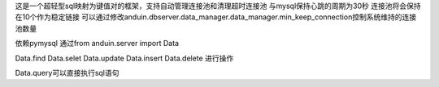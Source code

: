 这是一个超轻型sql映射为键值对的框架，支持自动管理连接池和清理超时连接池
与mysql保持心跳的周期为30秒
连接池将会保持在10个作为稳定链接
可以通过修改anduin.dbserver.data_manager.data_manager.min_keep_connection控制系统维持的连接池数量

依赖pymysql
通过from anduin.server import Data

Data.find
Data.selet
Data.update
Data.insert
Data.delete
进行操作

Data.query可以直接执行sql语句